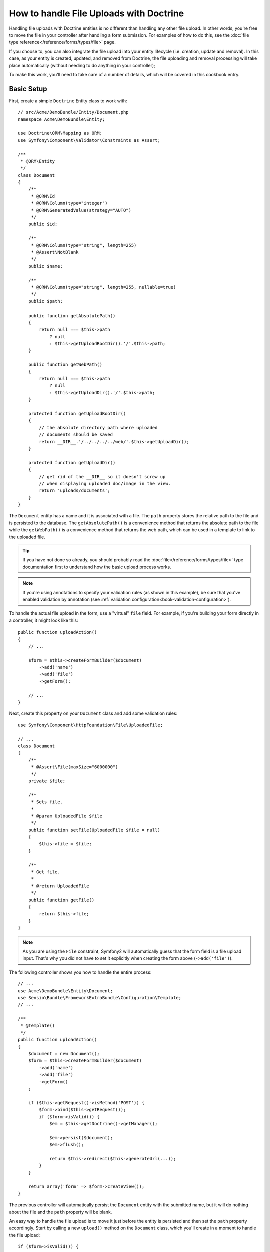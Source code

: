 .. index::
   single: Doctrine; File uploads

How to handle File Uploads with Doctrine
========================================

Handling file uploads with Doctrine entities is no different than handling
any other file upload. In other words, you're free to move the file in your
controller after handling a form submission. For examples of how to do this,
see the :doc:`file type reference</reference/forms/types/file>` page.

If you choose to, you can also integrate the file upload into your entity
lifecycle (i.e. creation, update and removal). In this case, as your entity
is created, updated, and removed from Doctrine, the file uploading and removal
processing will take place automatically (without needing to do anything in
your controller);

To make this work, you'll need to take care of a number of details, which
will be covered in this cookbook entry.

Basic Setup
-----------

First, create a simple ``Doctrine`` Entity class to work with::

    // src/Acme/DemoBundle/Entity/Document.php
    namespace Acme\DemoBundle\Entity;

    use Doctrine\ORM\Mapping as ORM;
    use Symfony\Component\Validator\Constraints as Assert;

    /**
     * @ORM\Entity
     */
    class Document
    {
        /**
         * @ORM\Id
         * @ORM\Column(type="integer")
         * @ORM\GeneratedValue(strategy="AUTO")
         */
        public $id;

        /**
         * @ORM\Column(type="string", length=255)
         * @Assert\NotBlank
         */
        public $name;

        /**
         * @ORM\Column(type="string", length=255, nullable=true)
         */
        public $path;

        public function getAbsolutePath()
        {
            return null === $this->path
                ? null
                : $this->getUploadRootDir().'/'.$this->path;
        }

        public function getWebPath()
        {
            return null === $this->path
                ? null
                : $this->getUploadDir().'/'.$this->path;
        }

        protected function getUploadRootDir()
        {
            // the absolute directory path where uploaded
            // documents should be saved
            return __DIR__.'/../../../../web/'.$this->getUploadDir();
        }

        protected function getUploadDir()
        {
            // get rid of the __DIR__ so it doesn't screw up
            // when displaying uploaded doc/image in the view.
            return 'uploads/documents';
        }
    }

The ``Document`` entity has a name and it is associated with a file. The ``path``
property stores the relative path to the file and is persisted to the database.
The ``getAbsolutePath()`` is a convenience method that returns the absolute
path to the file while the ``getWebPath()`` is a convenience method that
returns the web path, which can be used in a template to link to the uploaded
file.

.. tip::

    If you have not done so already, you should probably read the
    :doc:`file</reference/forms/types/file>` type documentation first to
    understand how the basic upload process works.

.. note::

    If you're using annotations to specify your validation rules (as shown
    in this example), be sure that you've enabled validation by annotation
    (see :ref:`validation configuration<book-validation-configuration>`).

To handle the actual file upload in the form, use a "virtual" ``file`` field.
For example, if you're building your form directly in a controller, it might
look like this::

    public function uploadAction()
    {
        // ...

        $form = $this->createFormBuilder($document)
            ->add('name')
            ->add('file')
            ->getForm();

        // ...
    }

Next, create this property on your ``Document`` class and add some validation
rules::

    use Symfony\Component\HttpFoundation\File\UploadedFile;

    // ...
    class Document
    {
        /**
         * @Assert\File(maxSize="6000000")
         */
        private $file;

        /**
         * Sets file.
         *
         * @param UploadedFile $file
         */
        public function setFile(UploadedFile $file = null)
        {
            $this->file = $file;
        }

        /**
         * Get file.
         *
         * @return UploadedFile
         */
        public function getFile()
        {
            return $this->file;
        }
    }

.. configuration-block::

    .. code-block:: yaml

        # src/Acme/DemoBundle/Resources/config/validation.yml
        Acme\DemoBundle\Entity\Document:
            properties:
                file:
                    - File:
                        maxSize: 6000000

    .. code-block:: php-annotations

        // src/Acme/DemoBundle/Entity/Document.php
        namespace Acme\DemoBundle\Entity;

        // ...
        use Symfony\Component\Validator\Constraints as Assert;

        class Document
        {
            /**
             * @Assert\File(maxSize="6000000")
             */
            private $file;

            // ...
        }

    .. code-block:: xml

        <!-- src/Acme/DemoBundle/Resources/config/validation.yml -->
        <class name="Acme\DemoBundle\Entity\Document">
            <property name="file">
                <constraint name="File">
                    <option name="maxSize">6000000</option>
                </constraint>
            </property>
        </class>

    .. code-block:: php

        // src/Acme/DemoBundle/Entity/Document.php
        namespace Acme\DemoBundle\Entity;

        // ...
        use Symfony\Component\Validator\Mapping\ClassMetadata;
        use Symfony\Component\Validator\Constraints as Assert;

        class Document
        {
            // ...
            
            public static function loadValidatorMetadata(ClassMetadata $metadata)
            {
                $metadata->addPropertyConstraint('file', new Assert\File(array(
                    'maxSize' => 6000000,
                )));
            }
        }

.. note::

    As you are using the ``File`` constraint, Symfony2 will automatically guess
    that the form field is a file upload input. That's why you did not have
    to set it explicitly when creating the form above (``->add('file')``).

The following controller shows you how to handle the entire process::

    // ...
    use Acme\DemoBundle\Entity\Document;
    use Sensio\Bundle\FrameworkExtraBundle\Configuration\Template;
    // ...

    /**
     * @Template()
     */
    public function uploadAction()
    {
        $document = new Document();
        $form = $this->createFormBuilder($document)
            ->add('name')
            ->add('file')
            ->getForm()
        ;

        if ($this->getRequest()->isMethod('POST')) {
            $form->bind($this->getRequest());
            if ($form->isValid()) {
                $em = $this->getDoctrine()->getManager();

                $em->persist($document);
                $em->flush();

                return $this->redirect($this->generateUrl(...));
            }
        }

        return array('form' => $form->createView());
    }

The previous controller will automatically persist the ``Document`` entity
with the submitted name, but it will do nothing about the file and the ``path``
property will be blank.

An easy way to handle the file upload is to move it just before the entity is
persisted and then set the ``path`` property accordingly. Start by calling
a new ``upload()`` method on the ``Document`` class, which you'll create
in a moment to handle the file upload::

    if ($form->isValid()) {
        $em = $this->getDoctrine()->getManager();

        $document->upload();

        $em->persist($document);
        $em->flush();

        return $this->redirect(...);
    }

The ``upload()`` method will take advantage of the :class:`Symfony\\Component\\HttpFoundation\\File\\UploadedFile`
object, which is what's returned after a ``file`` field is submitted::

    public function upload()
    {
        // the file property can be empty if the field is not required
        if (null === $this->getFile()) {
            return;
        }

        // use the original file name here but you should
        // sanitize it at least to avoid any security issues

        // move takes the target directory and then the
        // target filename to move to
        $this->getFile()->move(
            $this->getUploadRootDir(),
            $this->getFile()->getClientOriginalName()
        );

        // set the path property to the filename where you've saved the file
        $this->path = $this->getFile()->getClientOriginalName();

        // clean up the file property as you won't need it anymore
        $this->file = null;
    }

Using Lifecycle Callbacks
-------------------------

Even if this implementation works, it suffers from a major flaw: What if there
is a problem when the entity is persisted? The file would have already moved
to its final location even though the entity's ``path`` property didn't
persist correctly.

To avoid these issues, you should change the implementation so that the database
operation and the moving of the file become atomic: if there is a problem
persisting the entity or if the file cannot be moved, then *nothing* should
happen.

To do this, you need to move the file right as Doctrine persists the entity
to the database. This can be accomplished by hooking into an entity lifecycle
callback::

    /**
     * @ORM\Entity
     * @ORM\HasLifecycleCallbacks
     */
    class Document
    {
    }

Next, refactor the ``Document`` class to take advantage of these callbacks::

    use Symfony\Component\HttpFoundation\File\UploadedFile;

    /**
     * @ORM\Entity
     * @ORM\HasLifecycleCallbacks
     */
    class Document
    {
        private $temp;

        /**
         * Sets file.
         *
         * @param UploadedFile $file
         */
        public function setFile(UploadedFile $file = null)
        {
            $this->file = $file;
            // check if we have an old image path
            if (isset($this->path)) {
                // store the old name to delete after the update
                $this->temp = $this->path;
                $this->path = null;
            } else {
                $this->path = 'initial';
            }
        }

        /**
         * @ORM\PrePersist()
         * @ORM\PreUpdate()
         */
        public function preUpload()
        {
            if (null !== $this->getFile()) {
                // do whatever you want to generate a unique name
                $filename = sha1(uniqid(mt_rand(), true));
                $this->path = $filename.'.'.$this->getFile()->guessExtension();
            }
        }

        /**
         * @ORM\PostPersist()
         * @ORM\PostUpdate()
         */
        public function upload()
        {
            if (null === $this->getFile()) {
                return;
            }

            // if there is an error when moving the file, an exception will
            // be automatically thrown by move(). This will properly prevent
            // the entity from being persisted to the database on error
            $this->getFile()->move($this->getUploadRootDir(), $this->path);

            // check if we have an old image
            if (isset($this->temp)) {
                // delete the old image
                unlink($this->getUploadRootDir().'/'.$this->temp);
                // clear the temp image path
                $this->temp = null;
            }
            $this->file = null;
        }

        /**
         * @ORM\PostRemove()
         */
        public function removeUpload()
        {
            if ($file = $this->getAbsolutePath()) {
                unlink($file);
            }
        }
    }

The class now does everything you need: it generates a unique filename before
persisting, moves the file after persisting, and removes the file if the
entity is ever deleted.

Now that the moving of the file is handled atomically by the entity, the
call to ``$document->upload()`` should be removed from the controller::

    if ($form->isValid()) {
        $em = $this->getDoctrine()->getManager();

        $em->persist($document);
        $em->flush();

        return $this->redirect(...);
    }

.. note::

    The ``@ORM\PrePersist()`` and ``@ORM\PostPersist()`` event callbacks are
    triggered before and after the entity is persisted to the database. On the
    other hand, the ``@ORM\PreUpdate()`` and ``@ORM\PostUpdate()`` event
    callbacks are called when the entity is updated.

.. caution::

    The ``PreUpdate`` and ``PostUpdate`` callbacks are only triggered if there
    is a change in one of the entity's field that are persisted. This means
    that, by default, if you modify only the ``$file`` property, these events
    will not be triggered, as the property itself is not directly persisted
    via Doctrine. One solution would be to use an ``updated`` field that's
    persisted to Doctrine, and to modify it manually when changing the file.

Using the ``id`` as the filename
--------------------------------

If you want to use the ``id`` as the name of the file, the implementation is
slightly different as you need to save the extension under the ``path``
property, instead of the actual filename::

    use Symfony\Component\HttpFoundation\File\UploadedFile;

    /**
     * @ORM\Entity
     * @ORM\HasLifecycleCallbacks
     */
    class Document
    {
        private $temp;

        /**
         * Sets file.
         *
         * @param UploadedFile $file
         */
        public function setFile(UploadedFile $file = null)
        {
            $this->file = $file;
            // check if we have an old image path
            if (is_file($this->getAbsolutePath())) {
                // store the old name to delete after the update
                $this->temp = $this->getAbsolutePath();
            } else {
                $this->path = 'initial';
            }
        }

        /**
         * @ORM\PrePersist()
         * @ORM\PreUpdate()
         */
        public function preUpload()
        {
            if (null !== $this->getFile()) {
                $this->path = $this->getFile()->guessExtension();
            }
        }

        /**
         * @ORM\PostPersist()
         * @ORM\PostUpdate()
         */
        public function upload()
        {
            if (null === $this->getFile()) {
                return;
            }

            // check if we have an old image
            if (isset($this->temp)) {
                // delete the old image
                unlink($this->temp);
                // clear the temp image path
                $this->temp = null;
            }

            // you must throw an exception here if the file cannot be moved
            // so that the entity is not persisted to the database
            // which the UploadedFile move() method does
            $this->getFile()->move(
                $this->getUploadRootDir(),
                $this->id.'.'.$this->getFile()->guessExtension()
            );

            $this->setFile(null);
        }

        /**
         * @ORM\PreRemove()
         */
        public function storeFilenameForRemove()
        {
            $this->temp = $this->getAbsolutePath();
        }

        /**
         * @ORM\PostRemove()
         */
        public function removeUpload()
        {
            if (isset($this->temp)) {
                unlink($this->temp);
            }
        }

        public function getAbsolutePath()
        {
            return null === $this->path
                ? null
                : $this->getUploadRootDir().'/'.$this->id.'.'.$this->path;
        }
    }

You'll notice in this case that you need to do a little bit more work in
order to remove the file. Before it's removed, you must store the file path
(since it depends on the id). Then, once the object has been fully removed
from the database, you can safely delete the file (in ``PostRemove``).

